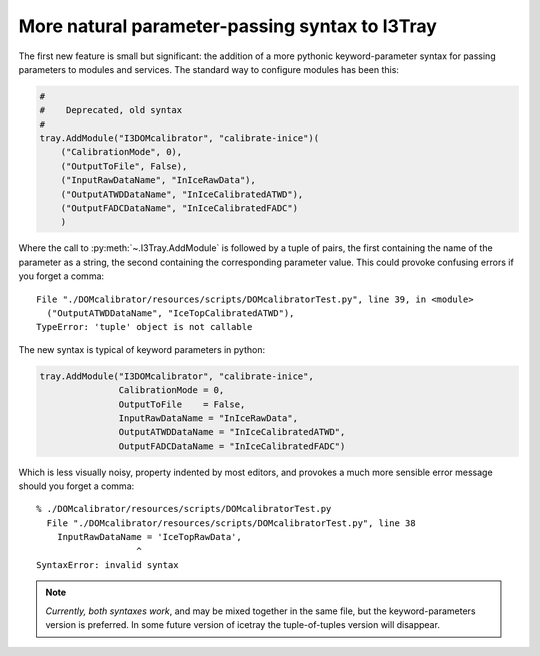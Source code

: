 .. SPDX-FileCopyrightText: 2024 The IceTray Contributors
..
.. SPDX-License-Identifier: BSD-2-Clause

.. _i3tray_keyword_parameters:

More natural parameter-passing syntax to I3Tray
===============================================

The first new feature is small but significant: the addition of a more
pythonic keyword-parameter syntax for passing parameters to modules
and services.  The standard way to configure modules has been this:

.. code-block:: python

   #
   #    Deprecated, old syntax
   #
   tray.AddModule("I3DOMcalibrator", "calibrate-inice")(
       ("CalibrationMode", 0),
       ("OutputToFile", False),
       ("InputRawDataName", "InIceRawData"),
       ("OutputATWDDataName", "InIceCalibratedATWD"),
       ("OutputFADCDataName", "InIceCalibratedFADC")
       )

Where the call to :py:meth:`~.I3Tray.AddModule` is followed by a tuple of pairs,
the first containing the name of the parameter as a string, the second
containing the corresponding parameter value.  This could provoke
confusing errors if you forget a comma:

::

  File "./DOMcalibrator/resources/scripts/DOMcalibratorTest.py", line 39, in <module>
    ("OutputATWDDataName", "IceTopCalibratedATWD"),
  TypeError: 'tuple' object is not callable

The new syntax is typical of keyword parameters in python:

.. code-block:: python

   tray.AddModule("I3DOMcalibrator", "calibrate-inice",
                  CalibrationMode = 0,
		  OutputToFile    = False,
		  InputRawDataName = "InIceRawData",
                  OutputATWDDataName = "InIceCalibratedATWD",
                  OutputFADCDataName = "InIceCalibratedFADC")

Which is less visually noisy, property indented by most editors, and
provokes a much more sensible error message should you forget a comma:

::

  % ./DOMcalibrator/resources/scripts/DOMcalibratorTest.py
    File "./DOMcalibrator/resources/scripts/DOMcalibratorTest.py", line 38
      InputRawDataName = 'IceTopRawData',
		     ^
  SyntaxError: invalid syntax

.. note::

   *Currently, both syntaxes work*, and may be mixed together in the same
   file, but the keyword-parameters version is preferred.  In some
   future version of icetray the tuple-of-tuples version will
   disappear.





